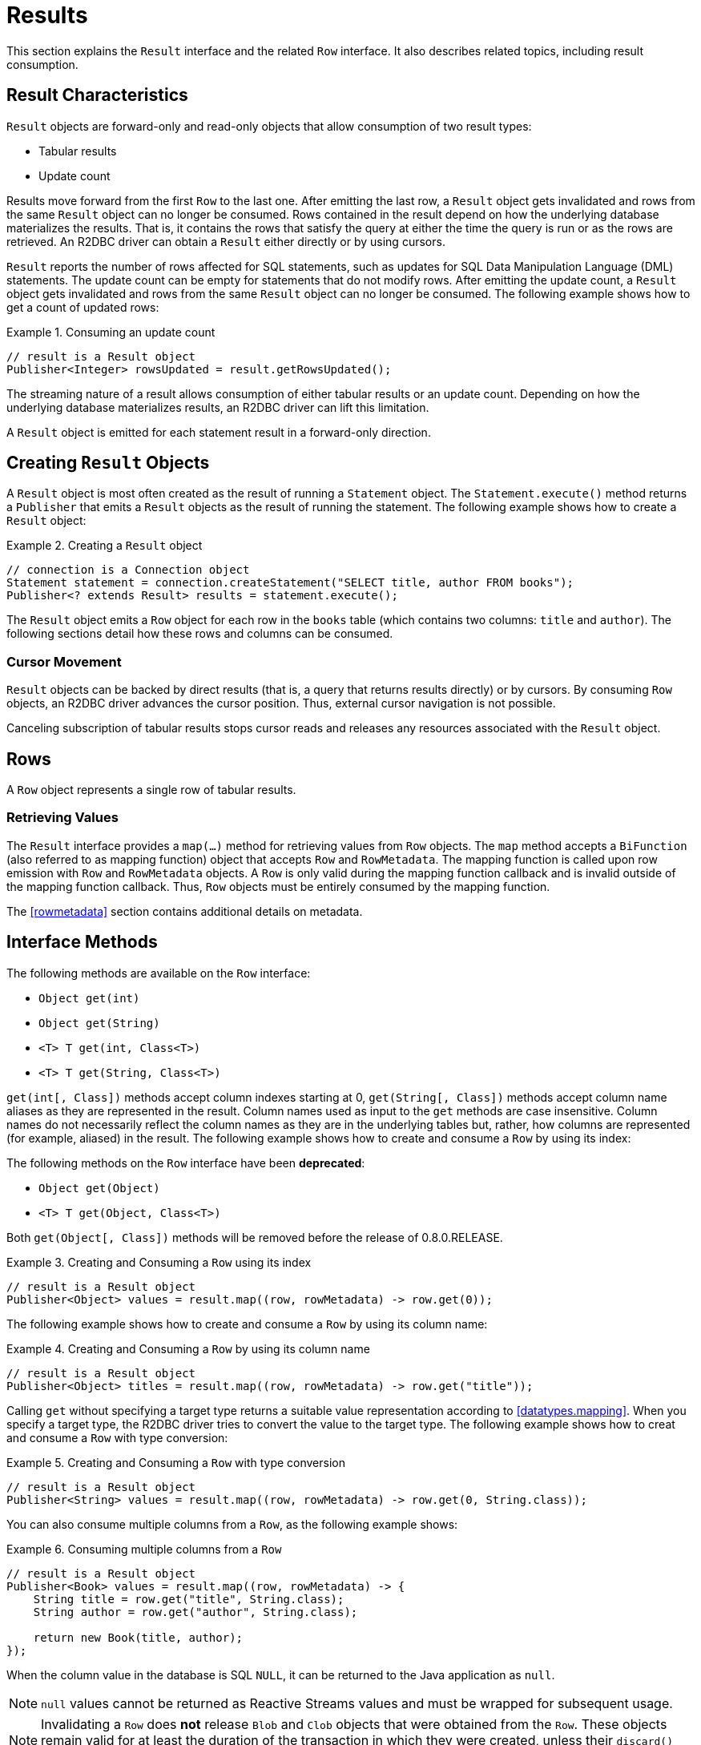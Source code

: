 [[results]]
= Results

This section explains the `Result` interface and the related `Row` interface. It also describes related topics, including result consumption.

[[results.characteristics]]
== Result Characteristics

`Result` objects are forward-only and read-only objects that allow consumption of two result types:

* Tabular results
* Update count

Results move forward from the first `Row` to the last one. After emitting the last row, a `Result` object gets invalidated and rows from the same `Result` object can no longer be consumed.
Rows contained in the result depend on how the underlying database materializes the results.
That is, it contains the rows that satisfy the query at either the time the query is run or as the rows are retrieved.
An R2DBC driver can obtain a `Result` either directly or by using cursors.

`Result` reports the number of rows affected for SQL statements, such as updates for SQL Data Manipulation Language (DML) statements.
The update count can be empty for statements that do not modify rows.
After emitting the update count, a `Result` object gets invalidated and rows from the same `Result` object can no longer be consumed.
The following example shows how to get a count of updated rows:

.Consuming an update count
====
[source,java]
----
// result is a Result object
Publisher<Integer> rowsUpdated = result.getRowsUpdated();
----
====

The streaming nature of a result allows consumption of either tabular results or an update count.
Depending on how the underlying database materializes results, an R2DBC driver can lift this limitation.

A `Result` object is emitted for each statement result in a forward-only direction.

[[results.creating]]
== Creating `Result` Objects

A `Result` object is most often created as the result of running a `Statement` object.
The `Statement.execute()` method returns a `Publisher` that emits a `Result` objects as the result of running the statement.
The following example shows how to create a `Result` object:

.Creating a `Result` object
====
[source,java]
----
// connection is a Connection object
Statement statement = connection.createStatement("SELECT title, author FROM books");
Publisher<? extends Result> results = statement.execute();
----
====

The `Result` object emits a `Row` object for each row in the `books` table (which contains two columns: `title` and `author`).
The following sections detail how these rows and columns can be consumed.

[[results.cursor]]
=== Cursor Movement

`Result` objects can be backed by direct results (that is, a query that returns results directly) or by cursors.
By consuming `Row` objects, an R2DBC driver advances the cursor position.
Thus, external cursor navigation is not possible.

Canceling subscription of tabular results stops cursor reads and releases any resources associated with the `Result` object.

[[rows]]
== Rows

A `Row` object represents a single row of tabular results.

[[row.values]]
=== Retrieving Values

The `Result` interface provides a `map(…)` method for retrieving values from `Row` objects.
The `map` method accepts a `BiFunction` (also referred to as mapping function) object that accepts `Row` and `RowMetadata`.
The mapping function is called upon row emission with `Row` and `RowMetadata` objects.
A `Row` is only valid during the mapping function callback and is invalid outside of the mapping function callback.
Thus, `Row` objects must be entirely consumed by the mapping function.

The <<rowmetadata>> section contains additional details on metadata.

[[row.methods]]
== Interface Methods

The following methods are available on the `Row` interface:

* `Object get(int)`
* `Object get(String)`
* `<T> T get(int, Class<T>)`
* `<T> T get(String, Class<T>)`

`get(int[, Class])` methods accept column indexes starting at 0, `get(String[, Class])` methods accept column name aliases as they are represented in the result.
Column names used as input to the `get` methods are case insensitive.
Column names do not necessarily reflect the column names as they are in the underlying tables but, rather, how columns are represented (for example, aliased) in the result.
The following example shows how to create and consume a `Row` by using its index:

The following methods on the `Row` interface have been *deprecated*:

* `Object get(Object)`
* `<T> T get(Object, Class<T>)`

Both `get(Object[, Class])` methods will be removed before the release of 0.8.0.RELEASE.

.Creating and Consuming a `Row` using its index
====
[source,java]
----
// result is a Result object
Publisher<Object> values = result.map((row, rowMetadata) -> row.get(0));
----
====

The following example shows how to create and consume a `Row` by using its column name:

.Creating and Consuming a `Row` by using its column name
====
[source,java]
----
// result is a Result object
Publisher<Object> titles = result.map((row, rowMetadata) -> row.get("title"));
----
====

Calling `get` without specifying a target type returns a suitable value representation according to <<datatypes.mapping>>.
When you specify a target type, the R2DBC driver tries to convert the value to the target type.
The following example shows how to creat and consume a `Row` with type conversion:

.Creating and Consuming a `Row` with type conversion
====
[source,java]
----
// result is a Result object
Publisher<String> values = result.map((row, rowMetadata) -> row.get(0, String.class));
----
====

You can also consume multiple columns from a `Row`, as the following example shows:

.Consuming multiple columns from a `Row`
====
[source,java]
----
// result is a Result object
Publisher<Book> values = result.map((row, rowMetadata) -> {
    String title = row.get("title", String.class);
    String author = row.get("author", String.class);

    return new Book(title, author);
});
----
====

When the column value in the database is SQL `NULL`, it can be returned to the Java application as `null`.

NOTE: `null` values cannot be returned as Reactive Streams values and must be wrapped for subsequent usage.

NOTE: Invalidating a `Row` does *not* release `Blob` and `Clob` objects that were obtained from the `Row`. These objects remain valid for at least the duration of the transaction in which they were created, unless their `discard()` method is called.
